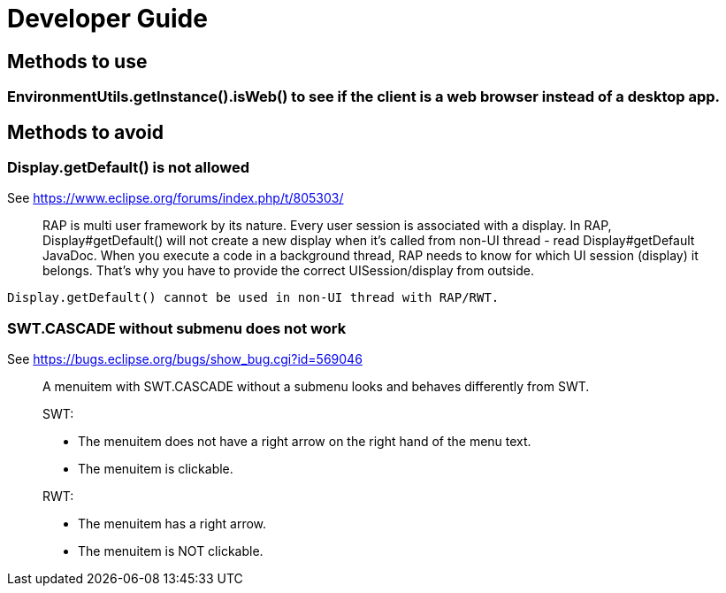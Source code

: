 = Developer Guide

== Methods to use

=== EnvironmentUtils.getInstance().isWeb() to see if the client is a web browser instead of a desktop app.

== Methods to avoid


=== Display.getDefault() is not allowed

See https://www.eclipse.org/forums/index.php/t/805303/

____
RAP is multi user framework by its nature. Every user session is
associated with a display. In RAP, Display#getDefault() will not create
a new display when it's called from non-UI thread - read
Display#getDefault JavaDoc. When you execute a code in a background
thread, RAP needs to know for which UI session (display) it belongs.
That's why you have to provide the correct UISession/display from outside.
____

[source,java]
----
Display.getDefault() cannot be used in non-UI thread with RAP/RWT.
----


=== SWT.CASCADE without submenu does not work

See https://bugs.eclipse.org/bugs/show_bug.cgi?id=569046

____
A menuitem with SWT.CASCADE without a submenu looks and behaves differently from SWT.

SWT:

- The menuitem does not have a right arrow on the right hand of the menu text.
- The menuitem is clickable.

RWT:

- The menuitem has a right arrow.
- The menuitem is NOT clickable.
____
